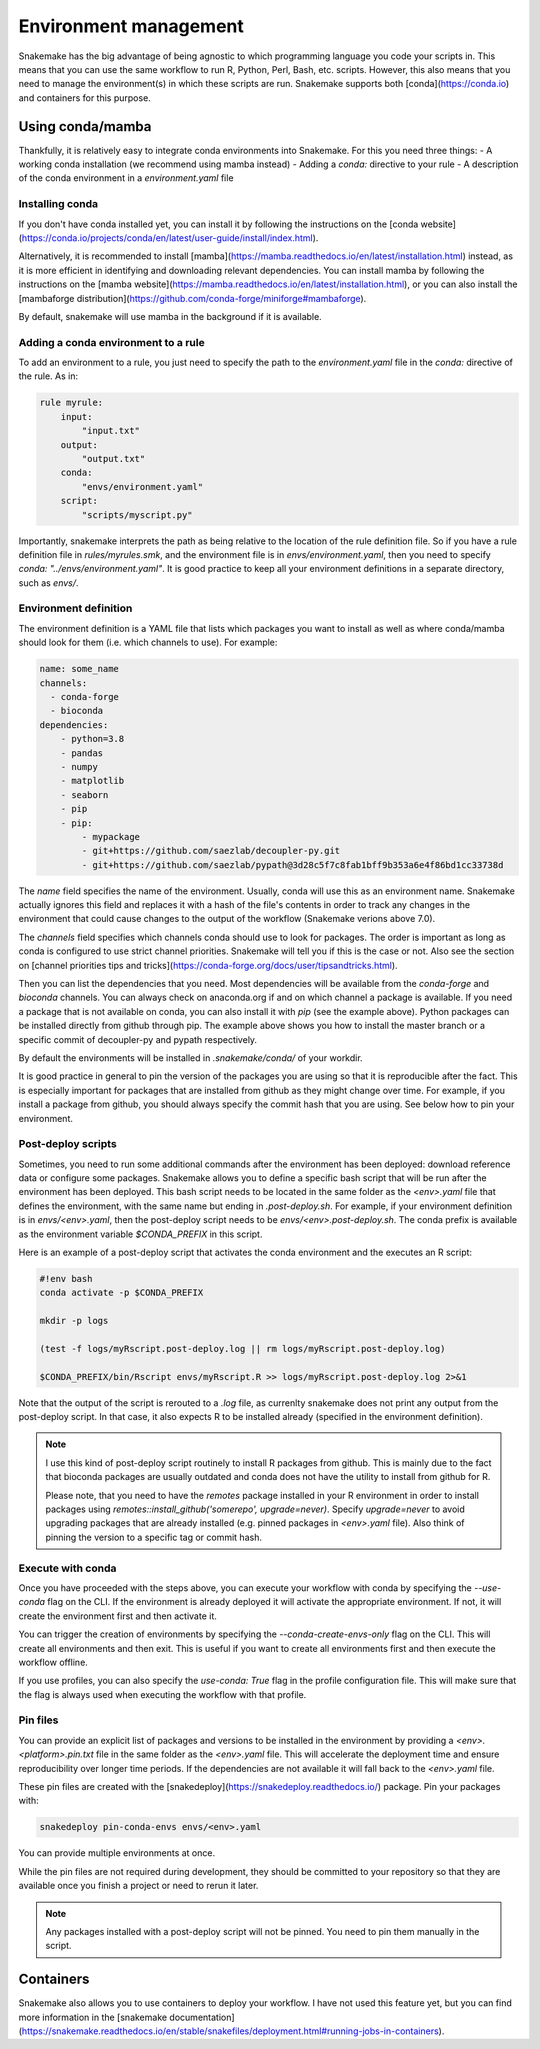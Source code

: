Environment management
======================

Snakemake has the big advantage of being agnostic to which programming language you code your scripts in. This means that you can use the same workflow to run R, Python, Perl, Bash, etc. scripts.
However, this also means that you need to manage the environment(s) in which these scripts are run. Snakemake supports both [conda](https://conda.io) and containers for this purpose.


Using conda/mamba
-----------------
Thankfully, it is relatively easy to integrate conda environments into Snakemake. For this you need three things:
- A working conda installation (we recommend using mamba instead)
- Adding a `conda:` directive to your rule
- A description of the conda environment in a `environment.yaml` file

Installing conda
~~~~~~~~~~~~~~~~
If you don't have conda installed yet, you can install it by following the instructions on the [conda website](https://conda.io/projects/conda/en/latest/user-guide/install/index.html).

Alternatively, it is recommended to install [mamba](https://mamba.readthedocs.io/en/latest/installation.html) instead, as it is more efficient in identifying and downloading relevant dependencies.
You can install mamba by following the instructions on the [mamba website](https://mamba.readthedocs.io/en/latest/installation.html), or you can also install the [mambaforge distribution](https://github.com/conda-forge/miniforge#mambaforge).

By default, snakemake will use mamba in the background if it is available.

Adding a conda environment to a rule
~~~~~~~~~~~~~~~~~~~~~~~~~~~~~~~~~~~~
To add an environment to a rule, you just need to specify the path to the `environment.yaml` file in the `conda:` directive of the rule. As in:

.. code-block:: python

    rule myrule:
        input:
            "input.txt"
        output:
            "output.txt"
        conda:
            "envs/environment.yaml"
        script:
            "scripts/myscript.py"

Importantly, snakemake interprets the path as being relative to the location of the rule definition file. So if you have a rule definition file in `rules/myrules.smk`, and the environment file is in `envs/environment.yaml`, then you need to specify `conda: "../envs/environment.yaml"`.
It is good practice to keep all your environment definitions in a separate directory, such as `envs/`.

Environment definition
~~~~~~~~~~~~~~~~~~~~~~
The environment definition is a YAML file that lists which packages you want to install as well as where conda/mamba should look for them (i.e. which channels to use). For example:

.. code-block:: yaml

    name: some_name
    channels:
      - conda-forge
      - bioconda
    dependencies:
        - python=3.8
        - pandas
        - numpy
        - matplotlib
        - seaborn
        - pip
        - pip:
            - mypackage
            - git+https://github.com/saezlab/decoupler-py.git
            - git+https://github.com/saezlab/pypath@3d28c5f7c8fab1bff9b353a6e4f86bd1cc33738d


The `name` field specifies the name of the environment. Usually, conda will use this as an environment name. Snakemake actually ignores this field and replaces it with a hash of the file's contents in order to track any changes in the environment that could cause changes to the output of the workflow (Snakemake verions above 7.0).

The `channels` field specifies which channels conda should use to look for packages. The order is important as long as conda is configured to use strict channel priorities. Snakemake will tell you if this is the case or not. Also see the section on [channel priorities tips and tricks](https://conda-forge.org/docs/user/tipsandtricks.html).

Then you can list the dependencies that you need. Most dependencies will be available from the `conda-forge` and `bioconda` channels. You can always check on anaconda.org if and on which channel a package is available. If you need a package that is not available on conda, you can also install it with `pip` (see the example above). 
Python packages can be installed directly from github through pip. The example above shows you how to install the master branch or a specific commit of decoupler-py and pypath respectively.

By default the environments will be installed in `.snakemake/conda/` of your workdir.

It is good practice in general to pin the version of the packages you are using so that it is reproducible after the fact. This is especially important for packages that are installed from github as they might change over time. For example, if you install a package from github, you should always specify the commit hash that you are using.
See below how to pin your environment.

Post-deploy scripts
~~~~~~~~~~~~~~~~~~~
Sometimes, you need to run some additional commands after the environment has been deployed: download reference data or configure some packages. Snakemake allows you to define a specific bash script that will be run after the environment has been deployed.
This bash script needs to be located in the same folder as the `<env>.yaml` file that defines the environment, with the same name but ending in `.post-deploy.sh`. For example, if your environment definition is in `envs/<env>.yaml`, then the post-deploy script needs to be `envs/<env>.post-deploy.sh`. The conda prefix is available as the environment variable `$CONDA_PREFIX` in this script.

Here is an example of a post-deploy script that activates the conda environment and the executes an R script:

.. code-block:: bash

    #!env bash
    conda activate -p $CONDA_PREFIX

    mkdir -p logs

    (test -f logs/myRscript.post-deploy.log || rm logs/myRscript.post-deploy.log)

    $CONDA_PREFIX/bin/Rscript envs/myRscript.R >> logs/myRscript.post-deploy.log 2>&1

Note that the output of the script is rerouted to a `.log` file, as currenlty snakemake does not print any output from the post-deploy script. In that case, it also expects R to be installed already (specified in the environment definition).

.. note:: 

    I use this kind of post-deploy script routinely to install R packages from github. This is mainly due to the fact that bioconda packages are usually outdated and conda does not have the utility to install from github for R.

    Please note, that you need to have the `remotes` package installed in your R environment in order to install packages using `remotes::install_github('somerepo', upgrade=never)`. Specify `upgrade=never` to avoid upgrading packages that are already installed (e.g. pinned packages in `<env>.yaml` file). Also think of pinning the version to a specific tag or commit hash.

Execute with conda
~~~~~~~~~~~~~~~~~~
Once you have proceeded with the steps above, you can execute your workflow with conda by specifying the `--use-conda` flag on the CLI. If the environment is already deployed it will activate the appropriate environment. If not, it will create the environment first and then activate it.

You can trigger the creation of environments by specifying the `--conda-create-envs-only` flag on the CLI. This will create all environments and then exit. This is useful if you want to create all environments first and then execute the workflow offline.

If you use profiles, you can also specify the `use-conda: True` flag in the profile configuration file. This will make sure that the flag is always used when executing the workflow with that profile.

Pin files
~~~~~~~~~
You can provide an explicit list of packages and versions to be installed in the environment by providing a `<env>.<platform>.pin.txt` file in the same folder as the `<env>.yaml` file. This will accelerate the deployment time and ensure reproducibility over longer time periods. If the dependencies are not available it will fall back to the `<env>.yaml` file.

These pin files are created with the [snakedeploy](https://snakedeploy.readthedocs.io/) package. Pin your packages with:

.. code-block:: bash

    snakedeploy pin-conda-envs envs/<env>.yaml

You can provide multiple environments at once.

While the pin files are not required during development, they should be committed to your repository so that they are available once you finish a project or need to rerun it later.

.. note:: 

    Any packages installed with a post-deploy script will not be pinned. You need to pin them manually in the script.

Containers
----------
Snakemake also allows you to use containers to deploy your workflow. I have not used this feature yet, but you can find more information in the [snakemake documentation](https://snakemake.readthedocs.io/en/stable/snakefiles/deployment.html#running-jobs-in-containers).